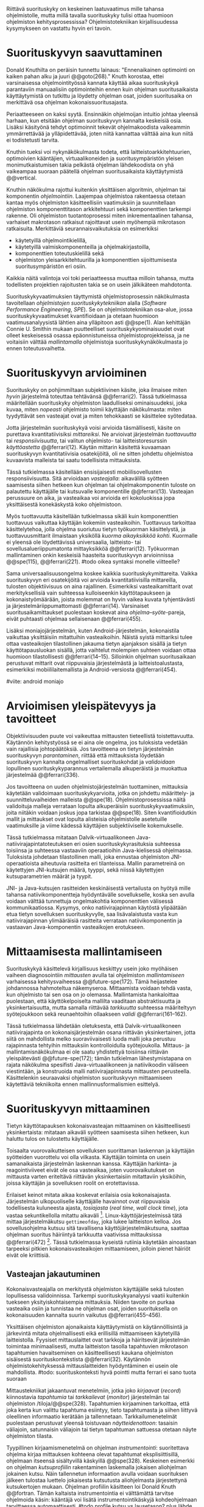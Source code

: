 
Riittävä suorituskyky on keskeinen laatuvaatimus mille tahansa
ohjelmistolle, mutta millä tavalla suorituskyky tulisi ottaa huomioon
ohjelmiston kehitysprosessissa? Ohjelmistotekniikan kirjallisuudessa
kysymykseen on vastattu hyvin eri tavoin.

* Suorituskyvyn saavuttaminen

Donald Knuthilta on peräisin tunnettu lainaus: "Ennenaikainen
optimointi on kaiken pahan alku ja juuri @@goto(268)."  Knuth
korostaa, ettei varsinaisessa ohjelmointityössä kannata käyttää aikaa
suorituskykyä parantaviin manuaalisiin optimointeihin ennen kuin
ohjelman suoritusaikaista käyttäytymistä on tutkittu ja löydetty
ohjelman osat, joiden suoritusaika on merkittävä osa ohjelman
kokonaissuoritusajasta.
# todo: mitä knuthin artikkeli itse asiassa käsittelee?



Periaatteeseen on kaksi syytä. Ensinnäkin ohjelmoijan intuitio johtaa
yleensä harhaan, kun etsitään ohjelman suorituskyvyn kannalta
keskeisiä osia. Lisäksi käsityönä tehdyt optimoinnit tekevät
ohjelmakoodista vaikeammin ymmärrettävää ja ylläpidettävää, joten
niitä kannattaa välttää aina kun niitä ei todistetusti tarvita.

Knuthin tueksi voi nykynäkökulmasta todeta, että
laitteistoarkkitehtuurien, optimoivien kääntäjien, virtuaalikoneiden
ja suoritusympäristön yleisen monimutkaistumisen takia pelkästä
ohjelman lähdekoodista on yhä vaikeampaa suoraan päätellä ohjelman
suoritusaikaista käyttäytymistä @@vertical.

# TODO esimerkki lähteistä (java vertical profiling)
# lisää lähteitä?

Knuthin näkökulma rajottui kuitenkin yksittäisen algoritmin, ohjelman
tai komponentin /ohjelmointiin/. Laajempaa ohjelmistoa rakentaessa
otetaan kantaa myös ohjelmiston käsitteellisiin vaatimuksiin ja
suunnitellaan ohjelmiston komponenttitason arkkitehtuuri sekä
komponenttien tarkempi rakenne. Oli ohjelmiston tuotantoprosessi miten
inkrementaalinen tahansa, varhaiset makrotason ratkaisut rajoittavat
usein myöhempiä mikrotason ratkaisuita. Merkittäviä
seurannaisvaikutuksia on esimerkiksi

- käytetyillä ohjelmointikielillä,
- käytetyillä valmiskomponenteilla ja ohjelmakirjastoilla,
- komponenttien toteutuskielillä sekä
- ohjelmiston yleisarkkitehtuurilla ja komponenttien sijoittumisesta
  suoritusympäristön eri osiin.
  
Kaikkia näitä valintoja voi toki periaatteessa muuttaa milloin
tahansa, mutta todellisten projektien rajoitusten takia se on usein
jälkikäteen mahdotonta.
  
# comment: lähde edelliseen?

Suorituskykyvaatimuksien täyttymistä ohjelmistoprosessin näkökulmasta
tavoitellaan /ohjelmistojen suorituskykytekniikan/ alalla (/Software
Performance Engineering/, /SPE/). Se on ohjelmistotekniikan osa-alue,
jossa suorituskykyvaatimukset kvantifioidaan ja otetaan huomioon
vaatimusanalyysistä lähtien aina ylläpitoon asti @@spe(1). Alan
kehittäjän Connie U. Smithin mukaan puutteelliset
suorituskykyominaisuudet ovat olleet keskeisessä osassa
epäonnistuneissa ohjelmistoprojekteissa, ja ne voitaisiin välttää
/mallintamalla/ ohjelmistoja suorituskykynäkökulmasta jo ennen
toteutusvaihetta.

* Suorituskyvyn arvioiminen
# todo: arvioiminen &mallintaminen vs. mittaaminen/mittari
# todo: another indice: memory use!
# (kielenkäyttö)
Suorituskyky on pohjimmiltaan subjektiivinen käsite, joka ilmaisee
miten /hyvin/ järjestelmä toteuttaa tehtävänsä @@ferrari(2). Tässä
tutkielmassa määritellään suorituskyky ohjelmiston laadulliseksi
ominaisuudeksi, joka kuvaa, miten /nopeasti/ ohjelmisto toimii
käyttäjän näkökulmasta: miten tyydyttävät sen vasteajat ovat ja miten
tehokkaasti se käsittelee syötedataa.

Jotta järjestelmän suorituskykyä voisi arvioida täsmällisesti, käsite
on purettava kvantitatiivisiksi /mittareiksi/.  Ne arvioivat
järjestelmän /tuottavuutta/ tai /responsiivisuutta/, tai valitun
ohjelmisto- tai laitteistoresurssin /käyttöastetta/ @@ferrari(12).
Käytän mittarin käsitettä kuvaamaan suorituskyvyn kvantitatiivisia
osatekijöitä, oli ne sitten johdettu ohjelmistoa kuvaavista malleista
tai saatu todellisista mittauksista.

Tässä tutkielmassa käsitellään ensisijaisesti mobiilisovellusten
responsiivisuutta. Sitä arvioidaan /vasteajalla/: aikavälillä syötteen
saamisesta siihen hetkeen kun ohjelman tai ohjelmakomponentin tuloste
on palautettu käyttäjälle tai kutsuvalle komponentille
@@ferrari(13). Vasteajan perussuure on aika, ja vasteaikaa voi
arvioida eri kokoluokissa jopa yksittäisestä konekäskystä koko
ohjelmistoon.

Myös tuottavuutta käsitellään tutkielmassa sikäli kuin komponenttien
tuottavuus vaikuttaa käyttäjän kokemiin vasteaikoihin. Tuottavuus
tarkoittaa käsittelytehoa, jolla ohjelma suoriutuu tietyn työkuorman
käsittelystä, ja tuottavuusmittarit ilmaistaan yksiköllä /kuorma
aikayksikköä kohti/. Kuormalle ei yleensä ole löydettävissä
universaalia, laitteisto- tai sovellusalueriippumatonta mittayksikköä
@@ferrari(12). Työkuorman mallintaminen onkin keskeisiä haasteita
suorituskyvyn arvioinnissa @@spe(115), @@ferrari(221).
#todo oikea syntaksi monelle viitteelle?

Sama universaalisuusongelma koskee kaikkia suorituskykymittareita.
Vaikka suorituskyvyn eri osatekijöitä voi arvioida kvantitatiivisilla
mittareilla, tulosten objektiivisuus on aina rajallinen. Esimerkiksi
vasteaikamittarit ovat merkityksellisiä vain suhteessa kulloiseenkin
käyttötapaukseen ja kokonaistyömäärään, joista molemmat on hyvin
vaikea kuvata tyhjentävästi ja järjestelmäriippumattomasti
@@ferrari(14). Varsinaiset suoritusaikamittaukset puolestaan koskevat
aina /ohjelma--syöte/-pareja, eivät puhtaasti ohjelmaa sellaisenaan
@@ferrari(455).

Lisäksi moniajojärjestelmän, kuten Android-järjestelmän, kokonaistila
vaikuttaa yksittäisiin mitattuihin vasteaikoihin. Näistä syistä
mittariksi tulee ottaa vasteaikojen tilastollinen jakauma tietyn
ajanjakson sisällä ja tietyn käyttötapausluokan sisällä, jotta
vaihtelut molempien suhteen voidaan ottaa huomioon tilastollisesti
@@ferrari(14--15). Silloinkin ohjelman suoritusaikaan perustuvat
mittarit ovat riippuvaisia järjestelmästä ja laitteistoalustasta,
esimerkiksi mobiililaitemallista ja Android-versiosta
@@ferrari(454).

#viite: android moniajo
# mainitse vielä mittaus vs. mallinnus

* Arvioimisen yleispätevyys ja tavoitteet
# todo: käsittelee oikeastaan /mittaamisen/ tavoitteita
Objektiivisuuden puute voi vaikeuttaa mittausten tieteellistä
toistettavuutta. Käytännön kehitystyössä se ei aina ole ongelma, jos
tuloksista vedetään vain rajallisia johtopäätöksiä. Jos tavoitteena on
tietyn järjestelmän suorituskyvyn /parantaminen/, riittää että
mittauksista löydetään suorituskyvyn kannalta ongelmalliset
suorituskohdat ja /validoidaan/ lopullinen suorituskykyparannus
vertailemalla alkuperäistä ja muokattua järjestelmää @@ferrari(336).

# ferrari 224: arvioidaan kriteereitä (workload-) malleille

Jos tavoitteena on uuden ohjelmistojärjestelmän tuottaminen,
mittauksia käytetään validoimaan suorituskykyarvioita, jotka on
johdettu määrittely- ja suunnitteluvaiheiden malleista
@@spe(18). Ohjelmistoprosessissa näitä validoituja malleja verrataan
lopulta alkuperäisiin suorituskykyvaatimuksiin, joita niitäkin voidaan
joskus jopa tarkistaa @@spe(18). Siten kvantifioidutkin mallit ja
mittaukset ovat lopulta alisteisia ohjelmistolle asetetuille
vaatimuksille ja viime kädessä käyttäjien subjektiiviselle kokemukselle.

# todo: varmista lopuksi että tämä on näin
Tässä tutkielmassa mitataan Dalvik-virtuaalikoneen
Java-natiivirajapintatoteutuksen eri osien suorituskykyrasituksia
suhteessa toisiinsa ja suhteessa vastaaviin operaatioihin
Java-kielisessä ohjelmassa. Tuloksista johdetaan tilastollinen malli,
joka ennustaa ohjelmiston JNI-operaatioista aiheutuvia rasitteita eri
tilanteissa. Mallin parametreinä on käytettyjen JNI-kutsujen määrä,
tyyppi, sekä niissä käytettyjen kutsuparametrien määrät ja tyypit.

JNI- ja Java-kutsujen rasitteiden keskinäisestä vertailusta on hyötyä
mille tahansa natiivikomponentteja hyödyntävälle sovellukselle, koska
sen avulla voidaan välttää tunnettuja ongelmakohtia komponenttien
välisessä kommunikaatiossa. Kysymys, onko natiivirajapinnan käytöstä
ylipäätään etua tietyn sovelluksen suorituskyvylle, saa
lisävalaistusta vasta kun natiivirajapinnan ylimääräisiä rasitteita
verrataan natiivikomponentin ja vastaavan Java-komponentin
vasteaikojen erotukseen.
# end todo

* Mittaamisesta mallintamiseen
Suorituskykyä käsittelevä kirjallisuus keskittyy usein joko myöhäisen
vaiheen diagnosointiin /mittausten/ avulla tai ohjelmiston
/mallintamiseen/ varhaisessa kehitysvaiheessa @@future-spe(172). Tämä
heijastelee johdannossa hahmoteltua näkemyseroa. Mittaamista voidaan
tehdä vasta, kun ohjelmisto tai sen osa on jo olemassa. Mallintamista
hankaloittaa puolestaan, että käyttökelpoiselta mallilta vaaditaan
abstraktisuutta ja yksinkertaisuutta, mutta samalla riittävää
/tarkkuutta/ suhteessa määriteltyyn syötejoukkoon sekä reunaehtoihin
ollaakseen /validi/ @@ferrari(161--162).

Tässä tutkielmassa lähdetään oletuksesta, että Dalvik-virtuaalikoneen
natiivirajapinta on kokonaisjärjestelmän osana riittävän
yksinkertainen, jotta siitä on mahdollista melko suoraviivaisesti
luoda malli joka perustuu rajapinnasta tehtyihin mittauksiin
kontrolloidulla syötejoukolla. Mittaus- ja mallintamisnäkökulmaa ei
ole saatu yhdistettyä toisiinsa riittävän yleispätevästi
@@future-spe(172); tämän tutkielman lähestymistapana on rajata
näkökulma spesifisti Java-virtuaalikoneen ja natiivikoodin väliseen
viestintään, ja konstruoida malli natiivirajapinnasta mittausten
perusteella. Käsittelenkin seuraavaksi ohjelmiston suorituskyvyn
mittaamiseen käytettäviä tekniikoita ennen mallinnusformalismien
esittelyä.
   
* Suorituskyvyn mittaaminen
Tietyn käyttötapauksen kokonaisvasteajan mittaaminen on
käsitteellisesti yksinkertaista: mitataan aikaväli syötteen saamisesta
siihen hetkeen, kun haluttu tulos on tulostettu käyttäjälle.
# lähde: ferrari alkusivut? spe-book?
Toisaalta vuorovaikutteisen sovelluksen suorittaman laskennan ja
käyttäjän syötteiden vuorottelu voi olla vilkasta. Käyttäjän toiminta
on usein samanaikaista järjestelmän laskennan kanssa. Käyttäjän
harkinta- ja reagointiviiveet eivät ole osa vasteaikaa, joten
vuorovaikutukset on mittausta varten eriteltävä riittävän
yksinkertaisiin mitattaviin yksiköihin, joissa käyttäjän ja
sovelluksen roolit on erotettavissa.
# lähde tuohon

Erilaiset keinot mitata aikaa koskevat erilaisia osia
kokonaisajasta. Järjestelmän ulkopuoliselle käyttäjälle havainnot ovat
riippuvaisia todellisesta kuluneesta ajasta, /tosiajasta/ (/real
time/, /wall clock time/), jota vastaa sekuntikellolla mitattu
aikaväli [fn:bar]. Linux-käyttöjärjestelmissä tätä mittaa
järjestelmäkutsu =gettimeofday=, joka lukee laitteiston kelloa. Jos
sovellusohjelma kutsuu sitä tavallisena käyttöjärjestelmäkutsuna,
saattaa ohjelman suoritus häiriintyä tarkkuutta vaativissa
mittauksissa @@ferrari(472) [fn:gettimeofday]. Tässä tutkielmassa
kyseistä rutiinia käytetään ainoastaan tarpeeksi pitkien
kokonaisvasteaikojen mittaamiseen, jolloin pienet häiriöt eivät ole
kriittisiä.
# todo tarkista onko androidissa tarkka userspace gettimeofday (arm)
# todo tosiaika?

[fn:bar] Toisaalta käyttäjä voi kokea jopa yhtäsuuriksi mitatut
vasteajat erilaisiksi, jos työn etenemistä osoittava
käyttöliittymäelementti etenee eri tavalla @@progressbar.
# todo lue ja varmista että lähde sanoo näin ;)

[fn:gettimeofday] Joissakin laitteistoissa kyseistä Linuxin palvelua
voi kutsua vähäisellä rasitteella siirtymättä kernelin suoritustilaan.
# lähde vdso etc.

Tässä tutkielmassa kaikki suorituskykyä parantavat ratkaisut tähtäävät
/oleellisten käyttötapausten lyhentyneeseen vasteaikaan tosiaikana
mitattuna/. Tarkemman suorituskykyanalyysin kannalta pelkkä tosiajan
käyttäminen ei kuitenkaan aina ole riittävää. Linux ja muut
käyttöjärjestelmät pitävät kirjaa myös /sovellusajasta/ (Linuxissa
/user time/), eli ajasta, jonka sovellusprosessi viettää aktiivisesti
tavallisessa suoritustilassa käyttöjärjestelmäytimen ulkopuolella
(/unprivileged mode/, /user mode/). Toinen osa sovellusprosessin
suoritusajasta, järjestelmäaika (/system time/), vietetään
käyttöjärjestelmäytimen sisällä palveluissa, joita sovellus on
eksplisiittisesti kutsunut.
# todo lähteet + lievennä Linux-spesifisyys

Aika, joka kuluu I/O- tai muita palveluita odottaessa, lasketaan
tosiaikaan muttei sovellus- tai järjestelmäaikaan. Käyttäjän
kannalta esimerkiksi I/O-operaatioden odottelulla on selvästi suuri
merkitys. Sovellus- ja järjestelmäaika yhdessä taas vastaavat
sovelluksen /suoritinaikaa/ (/CPU time/), koska niihin kuuluu
ainoastaan prosessin aktiivinen suoritusaika. Tutkielmassa oletetaan,
että suoritinaika on natiivirajapinnan rasitteiden oleellisin
osatekijä, mutta tosiaikaa mittaamalla varmistetaan, etteivät
suoritinajan ulkopuoliset merkittävät viiveet jää huomiotta.

Kuten aina, vasteaikojen mittaamisen kohde on aina
ohjelma--syöte-pari, joten sopivien syötteiden käyttäminen
mittauksissa on tärkeää @@ferrari(455).

** Vasteajan jakautuminen
Kokonaisvasteajalla on merkitystä ohjelmiston käyttäjälle sekä
tulosten lopullisessa validoinnissa. Tarkempi suorituskykyanalyysi
vaatii kuitenkin tuekseen yksityiskohtaisempia mittauksia. Niiden
tavoite on purkaa vasteaika osiin ja tunnistaa ne ohjelman osat, joiden
suorituksella on kokonaisuuden kannalta suurin vaikutus
@@ferrari(455--456).

Yksittäisen ohjelmiston ajonaikaista käyttäytymistä on
käytännöllisintä ja järkevintä mitata ohjelmallisesti eikä
erillisillä mittaamiseen käytetyillä laitteistolla. Fyysiset
mittauslaittet ovat tarkkoja ja häiritsevät järjestelmän toimintaa
minimaalisesti, mutta laitteiston tasolla tapahtuvien mikrotason
tapahtumien havaitseminen on käsitteellisesti kaukana ohjelmiston
sisäisestä suorituskontekstista @@ferrari(32). Käytännön
ohjelmistokehityksessä mittauslaitteiden hyödyntäminen ei usein
ole mahdollista.
#todo: suorituskonteksti hyvä pointti mutta ferrari ei sano tuota suoraan

Mittaustekniikat jakaantuvat menetelmiin, jotka joko /kirjaavat/
(/record/) kiinnostavia /tapahtumia/ tai /tarkkailevat/ (/monitor/)
järjestelmän tai ohjelmiston /tiloja/@@spe(328). Tapahtumien
kirjaaminen tarkoittaa, että joka kerta kun valittu tapahtuma
esiintyy, tieto tapahtumasta ja siihen liittyvä oleellinen informaatio
kerätään ja tallennetaan. Tarkkailumenetelmät puolestaan perustuvat
yleensä toistuvaan /näytteidenottoon/: tasaisin väliajoin, satunnaisin
väliajoin tai tietyn tapahtuman sattuessa otetaan näyte ohjelmiston
tilasta.

Tyypillinen kirjaamismenetelmä on ohjelman /instrumentointi/:
suoritettava ohjelma kirjaa mittauksen kohteena olevat tapahtumat
eksplisiittisillä, ohjelmaan itseensä sisältyvillä käskyillä
@@spe(328).  Keskeinen esimerkki on ohjelman /kutsuprofiilin/
rakentaminen laskemalla jokaisen aliohjelman jokainen kutsu. Näin
tallennetun informaation avulla voidaan suorituksen jälkeen tulostaa
luettelo jokaisesta kutsutusta aliohjelmasta järjestettynä
kutsukertojen mukaan. Ohjelman profiilin käsitteen loi Donald Knuth
@@fortran. Tämän kaltaista instrumentointia ei välttämättä tarvitse
ohjelmoida käsin: kääntäjä voi lisätä instrumentointikäskyjä
kohdeohjelmaan tarvittaessa automaattisesti.
#todo profile kutsu vs lausetason?  plus lähde tähän
# knuth irrallinen > siirrä myöhemmäksi

Näytteenoton tavoite on kerätä ohjelman suoritustiloista edustava
otanta kirjaamatta jokaista tilanmuutosta ohjelman sisältä käsin.
Yksittäinen näyte voidaan ottaa esimerkiksi tosiaikakellon aiheuttaman
keskeytyksen laukaisemana, ja näytteeseen voidaan tallentaa
esimerkiksi suorituksessa olleen konekäskyn osoite.

Instrumentoinnin ja näytteenoton avulla ohjelman suoritusajan
jakautumisesta aliohjelmiin tai jopa yksittäisiin konekäskyihin
voidaan siis periaatteessa saada hyvinkin tarkkoja mittauksia.
Ennenaikaista optimointia loppuun asti vältelleet ohjelmistokehittäjät
voivat näin tutkia vaikkapa missä aliohjelmissa suoritin viettää
suurimman osan ajastaan. Algoritmeja muuttamalla, tietorakenteita
vaihtamalla tai ohjelmaa muuten muokkaamalla näitä /kuumia kohtia/
(/hot spot/) voidaan optimoida -- tai välttää kutsumasta niitä
ollenkaan.

** Mittausten toteuttaminen
Instrumentoitua ohjelmaa voi suorittaa normaalisti samassa
ympäristössä, jossa tuotantosovellukset tavallisestikin suoritetaan,
eli Android-laitteessa. Täysipainoinen näytteenotto sen sijaan vaatii
käyttöjärjestelmältä tukea näytteenoton suorittamiselle tiettyjen
laitteistokeskeytysten tapahtuessa. Tämä käyttöjärjestelmän toiminto
pohjautuu laskureihin ja keskeytyksiin, jotka on varta vasten
sisäänrakennettu suorittimiin. Esimerkiksi ARM-suorittimet voi asettaa
laskemaan kuluneita suoritinsyklejä, väärin ennustettuja
suoritushaaroja, muistihakuja sekä muita tapahtumia. Kun valittu
tapahtumamäärä on ylittynyt, keskeytys käynnistää
käyttöjärjestelmäytimen mittausrutiinin.
# todo arm-lähde (virallinen dokkari)
# todo 

Vaihtoehto normaalin suoritusympäristön käyttämiselle on
/virtualisointi/, jossa pelkkä sovellus tai koko ohjelmistoympäristö
käyttöjärjestelmineen suoritetaan ohjelmallisessa
virtuaalikoneessa. Tällöin virtuaalikoneeseen voi periaatteessa
ohjelmoida mitä tahansa räätälöityjä mittauksia [fn:vm]. Olen rajannut
virtualisointimenetelmät tutkielman ulkopuolelle, sillä tavallisessa
Android-laitteessa tehtävät mittaukset antavat kaikki tarvittavat
tulokset, ja virtualisoitu suoritusympäristö voi käyttäytymiseltään
erota todellisista laitteista tavoilla, joiden toteaminen edellyttäisi
joka tapauksessa mittauksia myös todellisessa ympäristössä [fn:valgrind].

Myös Androidin Java-virtuaalikoneessa Dalvikissa on ohjelmien
ajonaikaista käyttäytymistä kirjaavia toimintoja, joiden mittauksiin
Androidin kehitysympäristön suorituskykytyökalut perustuvat. Dalvik
mittaa kuitenkin Java-ohjelman osien sekä natiivialiohjelmien
suoritusaikoja, siinä missä tämän tutkielman tarkoituksena on tutkia
Dalvikin itsensä suorituskykyä -- Javan natiivirajapinnan toteutus kun
on osa C++-kielellä ja symbolisella konekielellä toteutettua
Dalvik-virtuaalikonetta.

Tutkielman mittaukset suoritetaan näytteenottotekniikalla, Linuxin
/perf/-työkalujen avulla. Android-laitteeseen on asennettu räätälöity
Linux-ydin joka tukee suorituskykylaskurien käyttöä. Itse mittaukset
suoritetaan ytimen ulkopuolisilla /perf/-työkaluilla.

[fn:vm] Esimerkki virtualisoinnista on Androidin oma /emulaattori/,
joka perustuu QEMU-virtuaalikoneeseen. Se on emulaattori, sillä se
mallintaa Androidin laitteistoarkkitehtuuria eri laitteistolla,
tavallisella mikrotietokoneella. Valgrind-työkalu, jota tavallisimmin
käytetään muistinhallinnan virheidenjäljitykseen, tukee myös
suorituskykyprofilointia. Androidin tapauksessa Valgrind
käännettäisiin Androidin suoritusympäristöön.
# lähde !!
[fn:valgrind] Sovelluksen suorittaminen Valgrind-virtuaalikoneessa on
merkittävästi normaalia hitaampaa.


** Mittaustekniikoiden valintaperusteista
Eri mittaustekniikoilla on hyvät ja huonot puolensa. Instrumentointi
ei vaadi minkäänlaista erityistukea järjestelmältä, mutta edellyttää
kuitenkin instrumentoitavien ohjelmien uudelleen kääntämistä ja usein
myös niiden muokkaamista käsin. Käsin tai metaohjelmoinnin avulla
lisätyllä instrumentoinnilla saadaan kirjattua yksityiskohtaisinta
tietoa ohjelmiston sisäisestä tilasta ja sovellusaluekohtaisesta
informaatiosta: esimerkiksi siitä, minkä tyyppiset parametrit ovat
yleisimpiä tietyissä kutsuissa tai mitkä ovat lähetettyjen viestien
yleisimmät pituudet ja jopa sisällöt. Pelkällä kääntäjän lisäämällä
ei-sovelluskohtaisella instrumentaatiolla saadaan myös tietoa, jota ei
muilla tekniikoilla tavoita: jokaisen aliohjelman kutsujen määrä ja
jokaisen kutsun vasteaika.

Instrumentaatio on kapeasti ymmärrettynä tarkin mittausmenetelmä,
sillä kaikki kirjattu data on sinänsä eksaktia. Erityisesti
vasteaikojen suhteen ongelmaksi kuitenkin muodostuu se, että
insrumentointi aina /häiritsee/ enemmän tai vähemmän suoritettavan
ohjelman toimintaa. Toisin sanoen mittauskohteena onkin instrumentoitu
eikä alkuperäinen ohjelma. Jos vasteaikoja mitataan tihein väliajoin
käyttöjärjestelmäkutsulla, joka palauttaa järjestelmän kellon arvon,
saattaa tämä kutsu ja sen aiheuttama prosessin tilamuutos vaikuttaa
ohjelman käyttäytymiseen merkittävästi, vaikka kutsujen suorittamiseen
kuluvan ajan vähentäisikin tuloksista.
# pertrubation problem
# lähteitä ferrari, smith, java vertical profiling?

Toisaalta, jos ohjelmiston suorituskyvyn seuraaminen katsotaan osaksi
sen normaalia toimintaa, ja instrumentointikäskyt ovat oleellinen osa
tuontakäytössä suoritettavaa ohjelmistoa, häirinnän ongelma
katoaa. Tämä lienee käytännöllisintä laajoissa palvelinohjelmistoissa
-- yksittäisten käyttäjien mobiililaitteissa suoritettavien
sovellusohjelmien jatkuva suorituskykyseuranta ei usein tule
kyseeseen, vaan mahdolliset instrumentointikäskyt poistetaan
tuotantoversiota rakennettaessa.

Häirinnän ongelma on vähäisempi näytteenottotekniikoissa, sillä
käyttöjärjestelmä keskeyttää ohjelman toiminnan suhteellisen harvoin.
Näytteenoton aiheuttama häirintä jää tilastollisesti
pieneksi. Näytteenotossa tutkittavan ohjelmiston tilaa pitää kuitenkin
tulkita ohjelmiston itsensä ulkopuolelta, joten käytännössä analyysin
pohjana on suorittimen tila näytteenottohetkellä: käskyosoittimen
(/program counter/), muiden rekisterien sekä pinon sisällöt.

Pelkän käskyosoittimen käyttöä suorituskykyanalyysin perustana on
kritisoitu. Käskyosoitinnäytteiden avulla saadaan kyllä selville,
missä ohjelman osassa suoritin viettää eniten aikaa. Näin on kuitenkin
vaikea hahmottaa laajempaa suorituskontekstia, joka selittäisi mistä
eniten suoritusaikaa käyttävää aliohjelmaa on
kutsuttu. Suorituskykypullonkaulojen syiden merkityksellisempi
analyysi vaatii lähtökohdakseen oikean abstraktiotason. Käytännössä
yhden yksittäisen kutsuja aiheuttavan kohdan muuttaminen korkeammalla
kutsupinossa voi siirtää matalamman tason suorituskriittiset kohdat
aivan muualle.
# dunlavey

Tämän vuoksi käyttökelpoinen näytteenotto vaatii kutsupinon
uudelleenrakentamista pinon sisällöstä otetuista raakanäytteistä.  Nyt
aliohjelman /A/ kustannuksiin voidaan laskea mukaan kaikki näytteet,
joiden kutsupinoissa /A/ esiintyy, vaikka näytteen aikana suoritin
olikin suorittamassa toista aliohjelmaa /C/. Proseduraalisessa
ohjelmointiparadigmassa on usein mielekästä nähdä aliohjelman /A/
ilmentämä abstraktio myös sellaisen laskennan syynä, joka tapahtuu
aliohjelmassa /C/ esimerkiksi kutsuketjun /((A, B), (B, C))/
välityksellä. Yksinkertaisessa yksisäikeisessä ohjelmassa pääohjelman
kontolle laskettaisiin siis /kaikki/ suoritus. Käytännössä mielekäs
abstraktiotaso näytteiden analyysille löytyy tilannekohtaisesti
jostakin pääohjelman ja suoritettavan kohdan väliltä kutsupinosta.

Profilointityökaluissa aliohjelman suoritusaikaa kutsutaan usein
/inklusiiviseksi/, jos siihen lasketaan mukaan myös aliohjelman
kutsumien muiden aliohjelmien ajat. Pelkkään käskyosoittimeen
perustuva raaka suoritusaika on usein nimeltään /self time/, tässä
tutkielmassa /eksklusiivinen/ suoritusaika.
# gprof, oprofile, etc.

Näytteenotto ei ole mittausmenetelmänä kytketty tarkalleen tiettyihin
ohjelmakohtiin.  Suorittimen keskeytyksen laukeamisen jälkeen ohjelman
suoritus saattaa edetä joitakin konekäskyjä ennen näytteen
ottamista. Vaikka periaatteessa työkalut saattavat raportoida jopa
yksittäisten konekäskyjen suhteelliset, inklusiiviset kustannukset,
kannattaa näihin suhtautua pienellä varauksella. Korkealla
kutsupinossa olevien aliohjelmien inklusiiviisiin aikoihin tällä
epätarkkuudella ei ole käytännön merkitystä.
#oprofile

Käytän tutkielman mittauksiin lähinnä /perf/-työkalun
näytteenottotekniikkaa, sillä siinä mittauskohteena on mahdollisimman
paljon tuotantoversiota vastaava sovellus. Näytteenoton avulla ei
kuitenkaan saada selville aliohjelmakutsujen /määriä/, jotka ovat yksi
osatekijä käyttämissäni mallinnusmenetelmissä. Kutsumääriä
kontrolloidaan mahdollisuuksien mukaan mitattavan ohjelman avulla ja
staattisella ohjelmakoodin analyysilla. /gcc/-kääntäjän automaattista
instrumentointia käytetään tarvittaessa tähän tarkoitukseen.

** Näytteenoton tilastollinen edustavuus
Kaikenlaisessa näytteenotossa on varmistettava, että otanta on
/tilastollisesti edustava/: rajattua otosta tutkimalla on voitava
tehdä päätelmiä koko perusjoukosta. Tässä tapauksessa haluamme
päätellä rajallisen ajanhetkijoukon avulla (otos), miten
käskyosoittimen ja kutsupinon arvot jakautuvat ohjelman koko
suoritusajalle (perusjoukko). Tämä varmistetaan suoritinsyklien
laskemiseen perustuvassa näytteenotossa /systemaattisen otannan/
menetelmällä. Siinä jokaisella ajanhetkellä on sama todennäköisyys
tulla valituksi otantaan, sillä näyte otetaan systemaattisesti
tasaisin väliajoin, ja mittaus aloitetaan satunnaisella
ajanhetkellä. Tällöin eri ajanhetkien mittausarvoja ei tarvitse
painottaa suhteesssa toisiinsa.
# todo: lue tilastotieteen perusteet ja kirjoita em. kappale paremmin
# =) lol wikipediasta käsitteet systemaattinen ja 
# todo systemattinen: lähde wikipedia
# ferrari 57-59

Systemaattisessa jaksollisessa näytteenottossa saattaa tapahtua
erilaisia suunnitteluvirheitä, joiden seurauksena tietyt ajanhetket
valitaan otokseen todennäköisemmin kuin toiset. Jos tutkittavassa
prosessissa on jokin jaksollisesti toistuva ilmiö, jonka kanssa
näytteenoton jakso sattuu synkronoitumaan, tulokset
vääristyvät. Esimerkiksi tutkittavassa järjestelmässä saattaa olla
käytössä järjestelmän kelloon perustuvia keskeytyksiä, jotka
laukaisevat tiettyjä toimintoja. Huonosti valitulla
näytteenottojaksolla nämä toiminnot yli- tai alikorostuvat
mittauksissa.

Näytteenoton toteutustavassa saattaa myös olla sisäänrakennettuja
seurausvaikutuksia, joiden takia mittaus jo lähtökohtaisesti painottaa
tiettyjä ajanhetkiä. Koska haluamme tutkia suorittimen tilaa
/tosiajassa/, on varmistuttava, että näytteet jakautuvat tasaisesti
tosiajan suhteen. Esimerkiksi monet yleisesti käytetyt Java-profilointityökalut
kykenevät saamaan näytteitä ainoastaan ohjelman ns. luovutuskohdista
(/yield point/), eivät mistä tahansa suorituskohdasta @@java-acc(193).

Tutkielman mittauksissa näytteenotto tapahtuu aina kun ARM-suorittimen
suoritinsyklejä on tapahtunut ennalta valittu määrä (tapahtuma
~CPU_CYCLES~). Android-laitteen suorittimen kellotaajuus (syklien
määrä sekunnissa) ei kuitenkaan tyypillisesti ole vakio, vaan mukautuu
laskentatarpeeseen. Mittauksissa on siis erikseen asetettava
suorittimen kellotaajuus vakioksi, etteivät suuren kellotaajuuden
ajanhetket ylikorostuisi.
# 5 tehdä tilaa, väistyä (liikenteessä)
# yield up
# 1 luovuttaa, luopua
# liitä viite arm-dokkariin

Kannattaa huomata, että otannan ei tarvitse olla satunnainen:
systemaattinen jaksollinen otanta riittää, kunhan on varmistuttu
siitä, ettei perusjoukko sisällä jaksollisia ilmiöitä. Oletamme tässä
tutkielmassa, ettei mitattava järjestelmä sisällä jaksoja, jotka
asettuisivat yksiin täsmälleen /n/ suoritinsyklin kuluttaman
ajanjakson kanssa. Varmistumme tästä suorittamalla useita mittauksia,
joista jokainen alkaa satunnaisella ajanhetkellä, ja vaihtelemme
jakson pituutta syklimäärässä.
# todo: analysoi linuxin timeria ja schedulointia..
# todo: onko dalvikissa ym. muissa komponenteissa jaksollisia ilmiöitä?
* Arkkitehtuurin mallintaminen 
# todo vanhaa tekstiä tästä alaspäin ---------===========----
# Suoritusajan analysoimiseksi ohjelma on jaettava joukkoon erillisiä
# /tiloja/, joista ohjelman suoritus on yksikäsitteisesti yhdessä
# tilassa kerrallaan @@ferrari(456--458). Ohjelman kokonaissuoritusta
# kuvaa /tila--suoritusaika/ -pareista koostuva
# jono. Kokonaissuoritusaika on jonon alkioiden suoritusaikojen summa.

# Tilajako on mielivaltainen, mutta siitä on mielenkiintoinen
# erikoistapaus, joka vastaa lähes suoraan Androidin ja monien muiden
# ympäristöjen ohjelmointityökalujen mittaamia tuloksia: jos jokainen
# ohjelman lause tai konekäskys tulkitaan omaksi tilakseen, niin näistä
# suoritustiloista koostuvaa jonoa kutsutaan ohjelman /suoritusjäljeksi/
# (/program trace/) @@ferrari(458). Luettelo kustakin lauseesta
# kokonaissuorituskertoineen on ohjelman /profiili/ @@fortran(todo
# sivu).


# Performance depends largely upon the
# volume and complexity of the inter-component com-
# munication and coordination, especially if the compo-
# nents are physically distributed processes
#
# todo älä kirjoita tällaisia lainauksia ilman lähdeviitteitä

# lisää tähän selitys ferrarin 4-luvusta deterministinen
# vs. probabilistinen malli.

Monet ohjelmistojen suorituskykyongelmat johtuvat varhaisen
suunnitteluvaiheen arkkitehtuuriratkaisuista @@perf-arch(164);
suorituskyky riippuu pitkälti komponenttien välisen kommunikaation ja
koordinoinnin mittaluokista erityisesti fyysisesti hajautetuissa
prosesseissa @@arch(2). Android-ohjelmoinnissa tällaista hajauttamista
hyödynnetään mobiilisovelluksissa, jotka kommunikoivat verkkoyhteyden
välityksellä palvelinprosessien kanssa.
# todo mittaluokista ??

Tässä tutkielmassa keskitytään kuitenkin sovelluksiin, joissa
suoritetaan laskentaa /paikallisesti/ yksittäisessä
mobiilaitteessa. Kun osaa sovelluksesta suoritetaan virtuaalikoneen
välityksellä ja toista konekielisenä suoraan prosessorissa, näiden
osien sijoittelu ja niiden välinen kommunikaatio on kuitenkin edelleen
oleellinen suorituskykytekijä.

Jotta arkkitehtuuriratkaisuiden suorituskykyä voisi arvioida
varhaisessa suunnitteluvaiheessa, tulee ohjelmiston arkkitehtuuri
/mallintaa/ @@perf-arch(165--166). Varhaiset mallit voivat olla melko
yksinkertaisiakin, sikäli kuin niiden niiden tavoitteena on karkeasti
arvioida ohjelmiston keskimääräiset, parhaat ja huonoimmat vasteajat
suhteessa vaatimuksiin.

# 4+1
# logical
# process
# physical
# development
# + use case

Mallit voivat perustua esimerkiksi 4+1-arkkitehtuurimallien kehikkoon
@@4plus1 ja UML-malleihin täydennettynä suorituskykyyn liittyvillä
laajennuksilla. Toisaalta UML-mallit ja monet ohjelmistoprosessissa
käytetyt mallit on kehitetty ohjelmiston /suunnittelun/ tueksi. Kun
halutaan /analysoida/ ohjelmiston ei-funktionaalisia ominaisuuksia,
kuten suorituskykyä, käytetään usein kvantitatiiviseen analyysiin
paremmin sopivia malleja @@rethink(2--3). On tärkeää, että mallin ja
todellisen lopullisen ohjelmiston välillä säilyy yhteys, jotta
ohjelmistosta todellisessa käytössä tehdyt mittaukset voivat korjata
mallien oletuksia kun ohjelmistoa kehitetään inkrementaalisesti ja
evoluutiivisesti.

Varhaisvaiheen suorituskykymallit sijoittuvat kolmeen päätyyppiin
@@rethink(6):

# todo: queuing vs queuing network
# todo suomennos qnm

1. jonotusmallit (queuing models),
2. Markov-mallit sekä
3. simulaatiomallit.

Tässä tutkielmassa käytetään Markov-malleja sijoittamaan käytännön
mittauksista saatavat tulokset laajempaan käsitteelliseen
kehikkoon. Markov-mallit sopivat luontevasti käytössä olevien
mittausmenetelmien pariksi, mitä käsitellään tarkemmin luvussa
. Markov-malleja on hyödynnetty arkkitehtuurin mallintamiseen
kirjallisuudessa
#todo sisäinen viite, lähteet

Ohjelmistojen suorituskykytekniikan metodeissa käytetään usein
jonotusmalleja (/Queing Network Models/). Ne soveltuvat
rinnakkaislaskentaa hyödyntäviin tilanteisiin, joissa esimerkiksi
yksittäisen palvelimen resursseista kilpailee monta asiakasta
@@spe(227--228). Tämän tutkielman keskiössä ovat suhteellisen pienen
mittakaavan Android-sovellukset. Vaikka Android on
moniajokäyttöjärjestelmä, yksi mobiililaite on tyypillisesti yhden
käyttäjän käytössä kerrallaan, ja optimitilanteessa käyttöjärjestelmä
rajoittaa samanaikaisesti suoritettavien prosessien määrää.

Simulaatiomallit ovat /suoritettavia/ malleja järjestelmästä, usein
karkeammalla tasolla kuin lopullinen järjestelmä.

Oman mainintansa ansaitsevat tietojenkäsittelytieteen perinteisen
ydinalueen, algoritmien ja tietorakenteiden tutkimuksen formaalit
tavat mallintaa ohjelmia. Algoritmien asymptoottisen käyttäytymisen
tuntemisesta on rajatussa mielessä hyötyä suorituskyvyn
mallintamisessa. Tällainen analyysi tukee kuitenkin lähinnä
yksittäisten algoritmien ja tietorakenteiden valintaa, ja antaa vain
rajallisesti tukea järjestelmän kokonaisarkkitehtuurin
laatimiselle. Käytännön ohjelmistokehitykselle merkittävä puute on
lisäksi, että asymptoottinen analyysi pelkistää ohjelman
käyttäytymistä liiaksi jättäen huomiotta yksittäisten operaatioiden
todelliset kustannukset todellisilla laitteilla -- analyysin
perusteella tehokas algoritmi saattaa esimerkiksi sopia huonosti
yhteen nykyaikaisen suorittimen välimuistin vaatimusten
kanssa. Hyödynnän kuitenkin asymptoottisen analyysin kaltaista
menetelmää ekstrapoloidessani JNI-operaatioiden käyttäytymistä
vaihtelevilla syöteparametreilla.
# todo lähde


# Tutkielmassa
# hyödynnetään rajatusti simulaatiota siinä mielessä, että
# Android-kehitystyökalujen /Android-emulaattori/ simuloi todellista
# Android-laitetta ARM-käskyjen tasolla [fn:emulator]. Emulaattoria
# hyödynnetään joidenkin mittaustulosten osalta.
#todo: lähde
# [fn:emulator] Emulaattori-käsitteen syntyaikana @@emu puhtaan
# ohjelmallisesti toteutettua vieraan suoritusympäristön täydellistä
# toisinnosta kutsuttiin simulaattoriksi. Emulaattori perustui
# laitteistotukeen. Android-emulaattori on esimerkki nykykäytöstä, jossa
# ohjelmallistakin toisintamista usein kutsutaan emuloinniksi.

# TODO: uncomment? v 
#Myös simulaatiomalleja hyödynnetään rajatusti, sillä
#Android-ohjelmia suoritetaan 

Tutkielman hypoteesi on, että Java- ja C-kieliä yhdistävän sovelluksen
erilaiset arkkitehtuuriratkaisut johtavat erilaisiin suoritusaikoihin,
vaikka sovellukset suorittaisivat saman tehtävän.  Tutkielma rajataan
sovelluksiin, joiden suoritusaikaa määrittää oleellisesti sovelluksen
prosessointi keskusyksikössä sekä keskusmuistihaut, eivät esimerkiksi
I/O-operaatiot @@ferrari(168). Tällöin analyysin kohteeksi tuleekin,
/mihin/ Android-sovellus kuluttaa suoritusaikansa.  Tätä mallinnetaan
Markov-ketjuilla.
# todo tarkista että em. pitää paikkansa lopulta

** Vasteaikojen mallintaminen Markov-ketjuilla

Hyödynnän Beizerin (1970) esittelemää yksinkertaista Markov-mallia
jolla ohjelman kokonaisvasteajan saa laskettua sen osien
suoritusajoista @@beizer,ferrari. Mallinnustavan etuna on
yksinkertaisuuden lisäksi se, että mittaustuloksina saatavat
vasteaikojen jakautumat voi yksinkertaisesti kytkeä mallin osaksi.

Mallissa ohjelma jaetaan suoritustiloihin halutulla karkeusasteella --
tutkielmassa jako noudattaa lähinnä profilointityökaluissa esiintyvien
aliohjelmien rajoja, yhdistellen tarvittaessa aliohjelmia suuremmiksi
"moduuleiksi". Malli on /verkko/, jonka /solmut/ vastaavat hetkellisiä
diskreettejä suoritustiloja, ja solmujen väliset /kaaret/ vastaavat
siirtymiä tilasta toiseen ja myös laskentaa joka siirtymässä
tapahtuu. Yhdestä tilasta voi lähteä useampi kaari, ja kaariin
kytketyt todennäköisyydet ilmaisevat todennäköisyyttä että kyseinen
siirtymä tapahtuu.

# todo tähän kuva

Mallinnustavan erikoisuutena laskenta ei sijoitu solmuihin vaan
kaariin, joilla on todennäköisyyden lisäksi keskimääräinen
suoritusaika sekä suoritusajan varianssi (jotka vastaavat
mittauksia). Muutoin kyseessä on perinteinen Markov-malli, joka on
/historiaton/: /Markov-oletuksen/ mukaisesti eri siirtymien
todennäköisyydet riippuvat ainoastaan kulloisestakin tilasta eikä
prosessin aikaisemmista tiloista. Oletus on tietenkin epärealistinen,
mutta stokastisten prosessien hyöty piileekin siinä, että abstraktikin
malli voi tiettyyn rajaan asti ennustaa todellisuuden monimutkaisiakin
prosesseja. Kuten mittauksetkin, mallin arvot ovat vahvasti
riippuvaisia ohjelmiston itsensä lisäksi sille annetuista syötteistä;
lähestymistapana tässä tutkielmassa on parametrisoida mallin
vasteaika-arvot JNI-rajapintaan kohdistuvien työkuormien suhteen.

Ohjelmiston kokonaisvasteaika ratkaistaan Beizerin mallinnustavassa
algortimilla, joka eliminoi verkosta yhden solmun
kerrallaan. Algoritmissa on eri yhtälöt /sarjaan/ ja /rinnan/
kytkettyjen solmujen sekä /silmukoiden/ poistoon.

1. Valitaan poistettava solmu.
2. Poistetaan solmu käyttämällä /sarjaan/ kytkettyjen solmujen
   poistomenetelmää. Kaarien määrä lisääntyy.
3. Yhdistetään /rinnakkaiset/ kaaret.
4. Poistetaan /silmukat/.
5. Palataan kohtaan 1.

# todo kuvat

Jokaisessa solmun tai kaaren poisto-operaatiossa malli
yksinkertaistuu, ja tuloksena syntyvien kaarien arvot lasketaan vanhan
osamallin arvoista, kunnes mallissa on ainoastaan yksi solmu. Siitä
nähdään ohjelman kokonaisvasteaika, joka saattaa vaihdella jos
ohjelman suoritus käynnistyy eri kohdista tai loppuu eri kohtiin. Jos
käytetty malli on tarpeeksi totuudenmukainen, saadaan yksinkertaiselle
yhden käyttäjän ohjelmalle arvioitua keskimääräinen suoritusaika
varianssineen jo ennen ohjelman laatimista.

# todo here...

* Tehtäviä                                                         :noexport:
** TODO [#A] mainitse tilavaativuus
** DONE [#B] käsittele lyhyesti (max 2 kpl) O-algoritmianalyysi?
** TODO CPU time vs. other time: viittaa mittausten yhteydessäa
** TODO ferrari luku 5.2.3 objektiivisuus?? mikä tämä oli
** TODO mahdollista profilointi-sanan käyttö nykykäytön mukaisesti
** TODO mainitse renderscript
** TODO oikeastaan mittausten avulla mallinnetaan aika lailla /työkuormaa/
** Aliluvut
*** Työkuorman mallintaminen                                       :noexport:
    tämä on vähän hankalampi, katotaan myöhemmin


